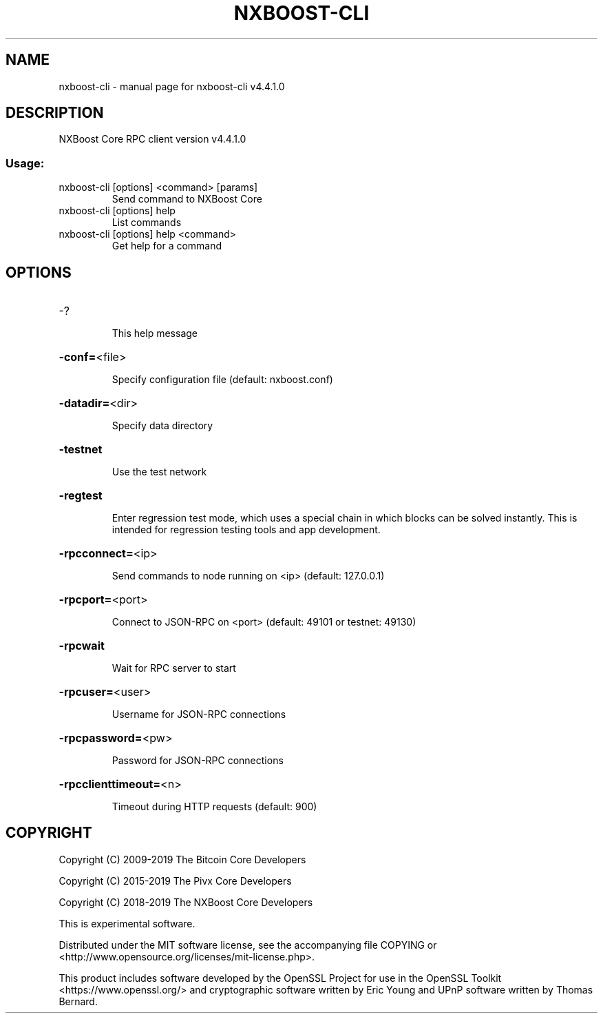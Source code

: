 .\" DO NOT MODIFY THIS FILE!  It was generated by help2man 1.47.6.
.TH NXBOOST-CLI "1" "July 2019" "nxboost-cli v4.4.1.0" "User Commands"
.SH NAME
nxboost-cli \- manual page for nxboost-cli v4.4.1.0
.SH DESCRIPTION
NXBoost Core RPC client version v4.4.1.0
.SS "Usage:"
.TP
nxboost\-cli [options] <command> [params]
Send command to NXBoost Core
.TP
nxboost\-cli [options] help
List commands
.TP
nxboost\-cli [options] help <command>
Get help for a command
.SH OPTIONS
.HP
\-?
.IP
This help message
.HP
\fB\-conf=\fR<file>
.IP
Specify configuration file (default: nxboost.conf)
.HP
\fB\-datadir=\fR<dir>
.IP
Specify data directory
.HP
\fB\-testnet\fR
.IP
Use the test network
.HP
\fB\-regtest\fR
.IP
Enter regression test mode, which uses a special chain in which blocks
can be solved instantly. This is intended for regression testing tools
and app development.
.HP
\fB\-rpcconnect=\fR<ip>
.IP
Send commands to node running on <ip> (default: 127.0.0.1)
.HP
\fB\-rpcport=\fR<port>
.IP
Connect to JSON\-RPC on <port> (default: 49101 or testnet: 49130)
.HP
\fB\-rpcwait\fR
.IP
Wait for RPC server to start
.HP
\fB\-rpcuser=\fR<user>
.IP
Username for JSON\-RPC connections
.HP
\fB\-rpcpassword=\fR<pw>
.IP
Password for JSON\-RPC connections
.HP
\fB\-rpcclienttimeout=\fR<n>
.IP
Timeout during HTTP requests (default: 900)
.SH COPYRIGHT
Copyright (C) 2009-2019 The Bitcoin Core Developers

Copyright (C) 2015-2019 The Pivx Core Developers

Copyright (C) 2018-2019 The NXBoost Core Developers

This is experimental software.

Distributed under the MIT software license, see the accompanying file COPYING
or <http://www.opensource.org/licenses/mit-license.php>.

This product includes software developed by the OpenSSL Project for use in the
OpenSSL Toolkit <https://www.openssl.org/> and cryptographic software written
by Eric Young and UPnP software written by Thomas Bernard.
